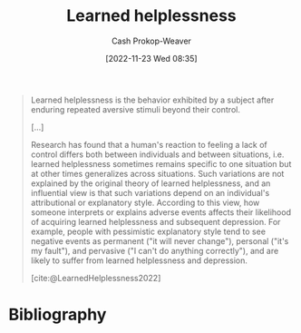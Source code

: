 :PROPERTIES:
:ID:       06b5c658-5513-4c18-a24d-9ed3fb4ad23b
:ROAM_REFS: [cite:@LearnedHelplessness2022]
:LAST_MODIFIED: [2023-10-09 Mon 23:43]
:END:
#+title: Learned helplessness
#+hugo_custom_front_matter: :slug "06b5c658-5513-4c18-a24d-9ed3fb4ad23b"
#+author: Cash Prokop-Weaver
#+date: [2022-11-23 Wed 08:35]
#+filetags: :concept:

#+begin_quote
Learned helplessness is the behavior exhibited by a subject after enduring repeated aversive stimuli beyond their control.

[...]

Research has found that a human's reaction to feeling a lack of control differs both between individuals and between situations, i.e. learned helplessness sometimes remains specific to one situation but at other times generalizes across situations. Such variations are not explained by the original theory of learned helplessness, and an influential view is that such variations depend on an individual's attributional or explanatory style. According to this view, how someone interprets or explains adverse events affects their likelihood of acquiring learned helplessness and subsequent depression. For example, people with pessimistic explanatory style tend to see negative events as permanent ("it will never change"), personal ("it's my fault"), and pervasive ("I can't do anything correctly"), and are likely to suffer from learned helplessness and depression.

[cite:@LearnedHelplessness2022]
#+end_quote

* Flashcards :noexport:
** Definition :fc:
:PROPERTIES:
:CREATED: [2022-11-23 Wed 08:36]
:FC_CREATED: 2022-11-23T16:37:52Z
:FC_TYPE:  double
:ID:       5f7ae733-037e-4d07-93a2-549af3e4b31a
:END:
:REVIEW_DATA:
| position | ease | box | interval | due                  |
|----------+------+-----+----------+----------------------|
| front    | 2.50 |   6 |   111.78 | 2024-01-30T01:22:09Z |
| back     | 2.35 |   8 |   335.79 | 2024-07-31T07:46:56Z |
:END:

[[id:06b5c658-5513-4c18-a24d-9ed3fb4ad23b][Learned helplessness]]

*** Back
A behavior characterized by "giving up" which the subject exhibits after enduring repeated adverse stimuli outside of their control.
*** Source
[cite:@LearnedHelplessness2022]
* Bibliography
#+print_bibliography:

